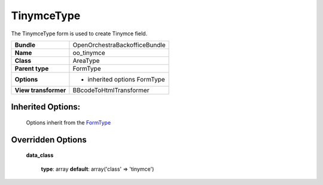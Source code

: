 ===========
TinymceType
===========


The TinymceType form is used to create Tinymce field.

+-----------------------------------+-----------------------------------+
| **Bundle**                        | OpenOrchestraBackofficeBundle     |
+-----------------------------------+-----------------------------------+
| **Name**                          | oo_tinymce                        |
+-----------------------------------+-----------------------------------+
| **Class**                         | AreaType                          |
|                                   |                                   |
+-----------------------------------+-----------------------------------+
| **Parent type**                   | FormType                          |
|                                   |                                   |
+-----------------------------------+-----------------------------------+
| **Options**                       | * inherited options FormType      |
|                                   |                                   |
+-----------------------------------+-----------------------------------+
| **View transformer**              | BBcodeToHtmlTransformer           |
|                                   |                                   |
+-----------------------------------+-----------------------------------+


Inherited Options:
==================

 Options inherit from the `FormType <http://symfony.com/doc/current/reference/forms/types/form.html>`_


Overridden Options
==================

 **data_class**

 ..

   **type**: array **default**: array('class' => 'tinymce')